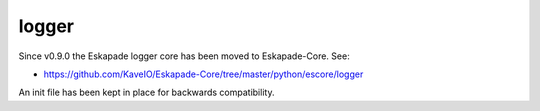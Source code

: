 ======
logger
======

Since v0.9.0 the Eskapade logger core has been moved to Eskapade-Core. See:

* https://github.com/KaveIO/Eskapade-Core/tree/master/python/escore/logger

An init file has been kept in place for backwards compatibility.


